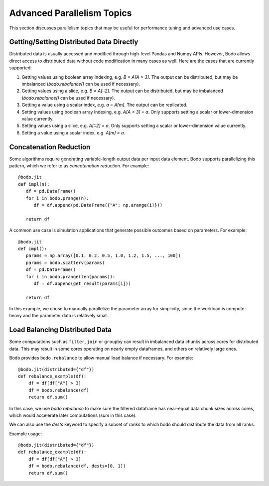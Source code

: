 .. _advanced:


Advanced Parallelism Topics
---------------------------

This section discusses parallelism topics that may be useful for performance tuning and
advanced use cases.

Getting/Setting Distributed Data Directly
~~~~~~~~~~~~~~~~~~~~~~~~~~~~~~~~~~~~~~~~~

Distributed data is usually accessed and modified through high-level Pandas and Numpy
APIs. However, Bodo allows direct access to distributed data without code modification in many cases as well.
Here are the cases that are currently supported:

#. Getting values using boolean array indexing, e.g. `B = A[A > 3]`.
   The output can be distributed, but may be imbalanced (`bodo.rebalance()` can be used if necessary).
#. Getting values using a slice, e.g. `B = A[::2]`.
   The output can be distributed, but may be imbalanced (`bodo.rebalance()` can be used if necessary).
#. Getting a value using a scalar index, e.g. `a = A[m]`.
   The output can be replicated.

#. Setting values using boolean array indexing, e.g. `A[A > 3] = a`.
   Only supports setting a scalar or lower-dimension value currently.
#. Setting values using a slice, e.g. `A[::2] = a`.
   Only supports setting a scalar or lower-dimension value currently.
#. Setting a value using a scalar index, e.g. `A[m] = a`.


Concatenation Reduction
~~~~~~~~~~~~~~~~~~~~~~~

Some algorithms require generating variable-length output data per input
data element. Bodo supports parallelizing this pattern, which we refer to as
`concatenation reduction`. For example::

   @bodo.jit
   def impl(n):
      df = pd.DataFrame()
      for i in bodo.prange(n):
         df = df.append(pd.DataFrame({"A": np.arange(i)}))

      return df

A common use case is simulation applications that generate possible outcomes based on parameters.
For example::

   @bodo.jit
   def impl():
      params = np.array([0.1, 0.2, 0.5, 1.0, 1.2, 1.5, ..., 100])
      params = bodo.scatterv(params)
      df = pd.DataFrame()
      for i in bodo.prange(len(params)):
         df = df.append(get_result(params[i]))

      return df

In this example, we chose to manually parallelize the parameter array for simplicity, since the workload
is compute-heavy and the parameter data is relatively small.

Load Balancing Distributed Data
~~~~~~~~~~~~~~~~~~~~~~~~~~~~~

Some computations such as ``filter``, ``join`` or ``groupby`` can result in imbalanced data chunks across cores for distributed data.
This may result in some cores operating on nearly empty dataframes, and others on relatively large ones.

Bodo provides ``bodo.rebalance`` to allow manual load balance if necessary. For example::


    @bodo.jit(distributed={"df"})
    def rebalance_example(df):
        df = df[df["A"] > 3]
        df = bodo.rebalance(df)
        return df.sum()

In this case, we use `bodo.rebalance` to make sure the filtered dataframe has near-equal data chunk sizes across cores, which would accelerate later computations (`sum` in this case).


We can also use the `dests` keyword to specify a subset of ranks to which bodo should distribute the data from all ranks.

Example usage::

    @bodo.jit(distributed={"df"})
    def rebalance_example(df):
        df = df[df["A"] > 3]
        df = bodo.rebalance(df, dests=[0, 1])
        return df.sum()
